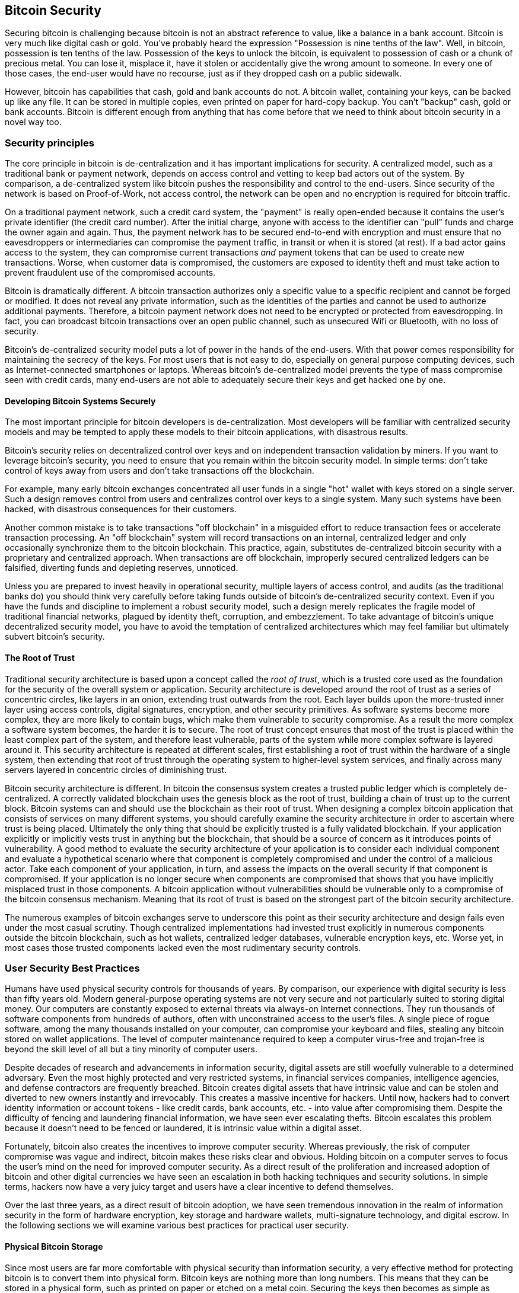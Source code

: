 [[ch10]]
== Bitcoin Security

Securing bitcoin is challenging because bitcoin is not an abstract reference to value, like a balance in a bank account. Bitcoin is very much like digital cash or gold. You've probably heard the expression "Possession is nine tenths of the law". Well, in bitcoin, possession is ten tenths of the law. Possession of the keys to unlock the bitcoin, is equivalent to possession of cash or a chunk of precious metal. You can lose it, misplace it, have it stolen or accidentally give the wrong amount to someone. In every one of those cases, the end-user would have no recourse, just as if they dropped cash on a public sidewalk. 

However, bitcoin has capabilities that cash, gold and bank accounts do not. A bitcoin wallet, containing your keys, can be backed up like any file. It can be stored in multiple copies, even printed on paper for hard-copy backup. You can't "backup" cash, gold or bank accounts. Bitcoin is different enough from anything that has come before that we need to think about bitcoin security in a novel way too. 

=== Security principles

The core principle in bitcoin is de-centralization and it has important implications for security. A centralized model, such as a traditional bank or payment network, depends on access control and vetting to keep bad actors out of the system. By comparison, a de-centralized system like bitcoin pushes the responsibility and control to the end-users. Since security of the network is based on Proof-of-Work, not access control, the network can be open and no encryption is required for bitcoin traffic. 

On a traditional payment network, such a credit card system, the "payment" is really open-ended because it contains the user's private identifier (the credit card number). After the initial charge, anyone with access to the identifier can "pull" funds and charge the owner again and again. Thus, the payment network has to be secured end-to-end with encryption and must ensure that no eavesdroppers or intermediaries can compromise the payment traffic, in transit or when it is stored (at rest). If a bad actor gains access to the system, they can compromise current transactions _and_ payment tokens that can be used to create new transactions. Worse, when customer data is compromised, the customers are exposed to identity theft and must take action to prevent fraudulent use of the compromised accounts.

Bitcoin is dramatically different. A bitcoin transaction authorizes only a specific value to a specific recipient and cannot be forged or modified. It does not reveal any private information, such as the identities of the parties and cannot be used to authorize additional payments. Therefore, a bitcoin payment network does not need to be encrypted or protected from eavesdropping. In fact, you can broadcast bitcoin transactions over an open public channel, such as unsecured Wifi or Bluetooth, with no loss of security.

Bitcoin's de-centralized security model puts a lot of power in the hands of the end-users. With that power comes responsibility for maintaining the secrecy of the keys. For most users that is not easy to do, especially on general purpose computing devices, such as Internet-connected smartphones or laptops. Whereas bitcoin's de-centralized model prevents the type of mass compromise seen with credit cards, many end-users are not able to adequately secure their keys and get hacked one by one.


==== Developing Bitcoin Systems Securely

The most important principle for bitcoin developers is de-centralization. Most developers will be familiar with centralized security models and may be tempted to apply these models to their bitcoin applications, with disastrous results. 

Bitcoin's security relies on decentralized control over keys and on independent transaction validation by miners. If you want to leverage bitcoin's security, you need to ensure that you remain within the bitcoin security model. In simple terms: don't take control of keys away from users and don't take transactions off the blockchain. 

For example, many early bitcoin exchanges concentrated all user funds in a single "hot" wallet with keys stored on a single server. Such a design removes control from users and centralizes control over keys to a single system. Many such systems have been hacked, with disastrous consequences for their customers. 

Another common mistake is to take transactions "off blockchain" in a misguided effort to reduce transaction fees or accelerate transaction processing. An "off blockchain" system will record transactions on an internal, centralized ledger and only occasionally synchronize them to the bitcoin blockchain. This practice, again, substitutes de-centralized bitcoin security with a proprietary and centralized approach. When transactions are off blockchain, improperly secured centralized ledgers can be falsified, diverting funds and depleting reserves, unnoticed. 

Unless you are prepared to invest heavily in operational security, multiple layers of access control, and audits (as the traditional banks do) you should think very carefully before taking funds outside of bitcoin's de-centralized security context. Even if you have the funds and discipline to implement a robust security model, such a design merely replicates the fragile model of traditional financial networks, plagued by identity theft, corruption, and embezzlement. To take advantage of bitcoin's unique decentralized security model, you have to avoid the temptation of centralized architectures which may feel familiar but ultimately subvert bitcoin's security.

==== The Root of Trust

Traditional security architecture is based upon a concept called the _root of trust_, which is a trusted core used as the foundation for the security of the overall system or application. Security architecture is developed around the root of trust as a series of concentric circles, like layers in an onion, extending trust outwards from the root. Each layer builds upon the more-trusted inner layer using access controls, digital signatures, encryption, and other security primitives. As software systems become more complex, they are more likely to contain bugs, which make them vulnerable to security compromise. As a result the more complex a software system becomes, the harder it is to secure. The root of trust concept ensures that most of the trust is placed within the least complex part of the system, and therefore least vulnerable, parts of the system while more complex software is layered around it. This security architecture is repeated at different scales, first establishing a root of trust within the hardware of a single system, then extending that root of trust through the operating system to higher-level system services, and finally across many servers layered in concentric circles of diminishing trust. 

Bitcoin security architecture is different. In bitcoin the consensus system creates a trusted public ledger which is completely de-centralized. A correctly validated blockchain uses the genesis block as the root of trust, building a chain of trust up to the current block. Bitcoin systems can and should use the blockchain as their root of trust. When designing a complex bitcoin application that consists of services on many different systems, you should carefully examine the security architecture in order to ascertain where trust is being placed. Ultimately the only thing that should be explicitly trusted is a fully validated blockchain. If your application explicitly or implicitly vests trust in anything but the blockchain, that should be a source of concern as it introduces points of vulnerability. A good method to evaluate the security architecture of your application is to consider each individual component and evaluate a hypothetical scenario where that component is completely compromised and under the control of a malicious actor. Take each component of your application, in turn, and assess the impacts on the overall security if that component is compromised. If your application is no longer secure when components are compromised that shows that you have implicitly misplaced trust in those components. A bitcoin application without vulnerabilities should be vulnerable only to a compromise of the bitcoin consensus mechanism. Meaning that its root of trust is based on the strongest part of the bitcoin security architecture. 

The numerous examples of bitcoin exchanges serve to underscore this point as their security architecture and design fails even under the most casual scrutiny. Though centralized implementations had invested trust explicitly in numerous components outside the bitcoin blockchain, such as hot wallets, centralized ledger databases, vulnerable encryption keys, etc. Worse yet, in most cases those trusted components lacked even the most rudimentary security controls. 


=== User Security Best Practices

Humans have used physical security controls for thousands of years. By comparison, our experience with digital security is less than fifty years old. Modern general-purpose operating systems are not very secure and not particularly suited to storing digital money. Our computers are constantly exposed to external threats via always-on Internet connections. They run thousands of software components from hundreds of authors, often with unconstrained access to the user's files. A single piece of rogue software, among the many thousands installed on your computer, can compromise your keyboard and files, stealing any bitcoin stored on wallet applications. The level of computer maintenance required to keep a computer virus-free and trojan-free is beyond the skill level of all but a tiny minority of computer users. 

Despite decades of research and advancements in information security, digital assets are still woefully vulnerable to a determined adversary. Even the most highly protected and very restricted systems, in financial services companies, intelligence agencies, and defense contractors are frequently breached. Bitcoin creates digital assets that have intrinsic value and can be stolen and diverted to new owners instantly and irrevocably. This creates a massive incentive for hackers. Until now, hackers had to convert identity information or account tokens - like credit cards, bank accounts, etc. - into value after compromising them. Despite the difficulty of fencing and laundering financial information, we have seen ever escalating thefts. Bitcoin escalates this problem because it doesn't need to be fenced or laundered, it is intrinsic value within a digital asset. 

Fortunately, bitcoin also creates the incentives to improve computer security. Whereas previously, the risk of computer compromise was vague and indirect, bitcoin makes these risks clear and obvious. Holding bitcoin on a computer serves to focus the user's mind on the need for improved computer security. As a direct result of the proliferation and increased adoption of bitcoin and other digital currencies we have seen an escalation in both hacking techniques and security solutions. In simple terms, hackers now have a very juicy target and users have a clear incentive to defend themselves. 

Over the last three years, as a direct result of bitcoin adoption, we have seen tremendous innovation in the realm of information security in the form of hardware encryption, key storage and hardware wallets, multi-signature technology, and digital escrow. In the following sections we will examine various best practices for practical user security.

==== Physical Bitcoin Storage

Since most users are far more comfortable with physical security than information security, a very effective method for protecting bitcoin is to convert them into physical form. Bitcoin keys are nothing more than long numbers. This means that they can be stored in a physical form, such as printed on paper or etched on a metal coin. Securing the keys then becomes as simple as physically securing the printed copy of the bitcoin keys. A set of bitcoin keys that is printed on paper is called a "paper wallet" and there are many free tools that can be used to create them. I personally keep the vast majority of my bitcoins (99% or more) stored on paper wallets, encrypted with BIP0038, with multiple copies locked in safes. Keeping bitcoin offline is called _cold storage_ and it is one of the most effective security techniques. A cold storage system is one where the keys are generated on an offline system (one never connected to the Internet) and stored offline either on paper or on digital media, such as a USB memory stick. 

==== Hardware Wallets

In the longer term, bitcoin security will increasingly be implemented with hardware tamper-proof wallets. Unlike a smartphone or desktop computer, a purpose-built bitcoin hardware wallet has only one purpose and function - holding bitcoins securely. Without general purpose software to compromise and with limited interfaces, hardware wallets can deliver an almost foolproof level of security to non-expert users. I expect to see hardware wallets becoming the predominant method of bitcoin storage. For an example of such a hardware wallet, see the Trezor (http://www.bitcointrezor.com/)

==== Balancing Risk (loss vs. theft)

While most users are, rightly, concerned about theft, there is an even bigger risk of loss. Data files get lost all the time, but if they contain bitcoin the loss is much more painful. In the effort to secure their bitcoin wallets, users must be very careful not to go too far and end up losing the bitcoin. In the summer of 2010, a well known bitcoin awareness and education project lost almost 7,000 bitcoins. In an effort to prevent theft, the owners had implemented a complex series of encrypted backups. In the end they accidentally lost the encryption keys, making the backups worthless and losing a fortune. Like hiding money by burying it in the desert, if you do it too well you might not be able to find where you buried it.

==== Diversifying Risk

Would you carry your entire net-worth in cash in your wallet? Most people would consider that reckless, yet bitcoin users often keep all their bitcoin in a single wallet. Instead, users should spread the risk among multiple and diverse bitcoin wallets. The prudent user will keep only a small fraction, perhaps less than 5%, of their bitcoins in an online or mobile wallet as "pocket change". The rest should be split between a few different storage mechanisms, such as a desktop wallet and offline (cold storage).

==== Multi-sig and Governance

Whenever a company or individual stores large amounts of bitcoin, they should consider using a multi-signature bitcoin address. Multi-signature addresses secure funds by requiring more than one signature to make a payment. The signing keys should be stored in a number of different locations and under the control of different people. In a corporate environment, for example, the keys should be generated independently and held by several company executives, to ensure no single person can compromise the funds. Multi-signature addresses can also offer redundancy, where a single person holds several keys that are stored in different locations.

==== Survivability

One important security consideration that is often overlooked is availability, especially in the context of incapacity or death of the key holder. Bitcoin users are told to use complex passwords and keep their keys secure and private, not sharing them with anyone. Unfortunately, that practice makes it almost impossible for the user's family to recover any funds if the user is not available to unlock them. In most cases in fact, the families of bitcoin users may be completely unaware of the existence of bitcoin funds.

If you have a lot of bitcoin, you should consider sharing access details with a trusted relative or lawyer. A more complex survivability scheme can be setup with multi-signature access and estate planning through a lawyer specialized as a "digital asset executor".

=== Conclusion

Bitcoin is a completely new, unprecedented and complex technology. Over time we will develop better security tools and practices that are easier to use by non-experts. For now, bitcoin users can use many of the tips above to enjoy a secure and trouble-free bitcoin experience.
